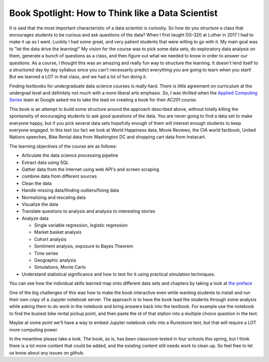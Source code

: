 Book Spotlight: How to Think like a Data Scientist
==================================================

.. author:: default
.. categories:: Books
.. tags:: none
.. comments::

It is said that the most important characteristic of a data scientist is curiosity.  So how do you structure a class that encourages students to be curious and ask questions of the data?  When I first taught DS-320 at Luther in 2017 I had to make it up as I went.  Luckily I had some great, and very patient students that were willing to go with it.  My main goal was to "let the data drive the learning!" My vision for the course was to pick some data sets, do exploratory data analysis on them, generate a bunch of questions as a class, and then figure out what we needed to know in order to answer our questions.  As a course, I thought this was an amazing and really fun way to structure the learning.  It doesn't lend itself to a structured day by day syllabus since you can't necessarily predict everything you are going to learn when you start!  But we learned a LOT in that class, and we had a lot of fun doing it.

Finding textbooks for undergraduate data science courses is really hard.  There is little agreement on curriculum at the undergrad level and definitely not much with a more liberal arts emphasis.  So, I was thrilled when the `Applied Computing Series <https://edu.google.com/computer-science/applied-computing-series/intensive.html>`_ team at Google asked me to take the lead on creating a book for their AC201 course.

This book is an attempt to build some structure around the approach described above, without totally killing the spontaneity of encouraging students to ask good questions of the data.  You are never going to find a data set to make everyone happy, but if you pick several data sets hopefully enough of them will interest enough students to keep everyone engaged.  In this text (so far) we look at World Happiness data, Movie Reviews, the CIA world factbook, United Nations speeches, Bike Rental data from Washington DC and shopping cart data from Instacart.

The learning objectives of the course are as follows:

* Articulate the data science processing pipeline
* Extract data using SQL
* Gather data from the Internet using web API's and screen scraping
* combine data from different sources
* Clean the data
* Handle missing data/finding outliers/fixing data
* Normalizing and rescaling data
* Visualize the data
* Translate questions to analysis and analysis to interesting stories
* Analyze data

  * Single variable regression, logistic regression
  * Market basket analysis
  * Cohort analysis
  * Sentiment analysis, exposure to Bayes Theorem
  * Time series
  * Geographic analysis
  * Simulations, Monte Carlo

* Understand statistical significance and how to test for it using practical simulation techniques.

You can see how the individual skills learned map onto different data sets and chapters by taking a look at `the preface <https://runestone.academy/runestone/static/httlads/index.html>`_

One of the big challenges of this was how to make the book interactive even while wanting students to install and run their own copy of a Jupyter notebook server.  The approach is to have the book lead the students through some analysis while asking them to do work in the notebook and bring answers back into the textbook.  For example use the notebook to find the busiest bike rental pickup point, and then paste the id of that station into a multiple choice question in the text.

Maybe at some point we'll have a way to embed Jupyter notebook cells into a Runestone text, but that will require a LOT more computing power.

In the meantime please take a look.  The book, as is, has been classroom tested in four schools this spring, but I think there is a lot more content that could be added, and the existing content still needs work to clean up.  So feel free to let us know about any issues on github.

